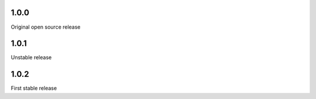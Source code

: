 1.0.0
-----

Original open source release

1.0.1
-----

Unstable release

1.0.2
-----

First stable release

